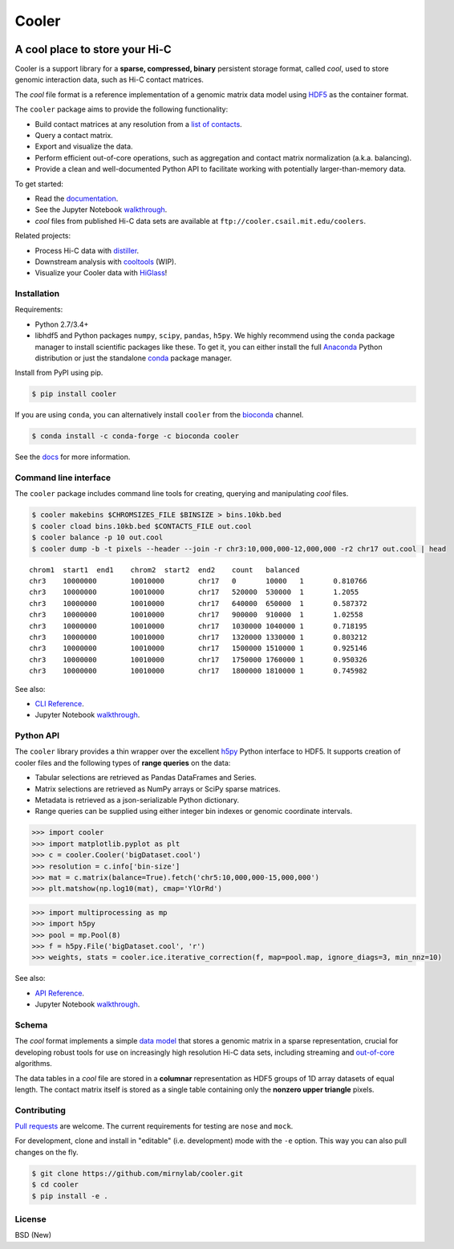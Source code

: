 Cooler
======

|Build Status| |Documentation Status| |install with bioconda| |Binder|
|Join the chat at https://gitter.im/mirnylab/cooler| |DOI|

A cool place to store your Hi-C
-------------------------------

Cooler is a support library for a **sparse, compressed, binary**
persistent storage format, called *cool*, used to store genomic
interaction data, such as Hi-C contact matrices.

The *cool* file format is a reference implementation of a genomic matrix
data model using
`HDF5 <https://en.wikipedia.org/wiki/Hierarchical_Data_Format>`__ as the
container format.

The ``cooler`` package aims to provide the following functionality:

-  Build contact matrices at any resolution from a `list of
   contacts <https://github.com/4dn-dcic/pairix>`__.
-  Query a contact matrix.
-  Export and visualize the data.
-  Perform efficient out-of-core operations, such as aggregation and
   contact matrix normalization (a.k.a. balancing).
-  Provide a clean and well-documented Python API to facilitate working
   with potentially larger-than-memory data.

To get started:

-  Read the
   `documentation <http://cooler.readthedocs.org/en/latest/>`__.
-  See the Jupyter Notebook
   `walkthrough <https://github.com/mirnylab/cooler-binder>`__.
-  *cool* files from published Hi-C data sets are available at
   ``ftp://cooler.csail.mit.edu/coolers``.

Related projects:

-  Process Hi-C data with
   `distiller <https://github.com/mirnylab/distiller>`__.
-  Downstream analysis with
   `cooltools <https://github.com/mirnylab/cooltools>`__ (WIP).
-  Visualize your Cooler data with `HiGlass <http://higlass.io>`__!

Installation
~~~~~~~~~~~~

Requirements:

-  Python 2.7/3.4+
-  libhdf5 and Python packages ``numpy``, ``scipy``, ``pandas``,
   ``h5py``. We highly recommend using the ``conda`` package manager to
   install scientific packages like these. To get it, you can either
   install the full `Anaconda <https://www.continuum.io/downloads>`__
   Python distribution or just the standalone
   `conda <http://conda.pydata.org/miniconda.html>`__ package manager.

Install from PyPI using pip.

.. code:: sh

    $ pip install cooler

If you are using ``conda``, you can alternatively install ``cooler``
from the `bioconda <https://bioconda.github.io/index.html>`__ channel.

.. code:: sh

    $ conda install -c conda-forge -c bioconda cooler

See the `docs <http://cooler.readthedocs.org/en/latest/>`__ for more
information.

Command line interface
~~~~~~~~~~~~~~~~~~~~~~

The ``cooler`` package includes command line tools for creating,
querying and manipulating *cool* files.

.. code:: bash

    $ cooler makebins $CHROMSIZES_FILE $BINSIZE > bins.10kb.bed
    $ cooler cload bins.10kb.bed $CONTACTS_FILE out.cool
    $ cooler balance -p 10 out.cool
    $ cooler dump -b -t pixels --header --join -r chr3:10,000,000-12,000,000 -r2 chr17 out.cool | head

::

    chrom1  start1  end1    chrom2  start2  end2    count   balanced
    chr3    10000000        10010000        chr17   0       10000   1       0.810766
    chr3    10000000        10010000        chr17   520000  530000  1       1.2055
    chr3    10000000        10010000        chr17   640000  650000  1       0.587372
    chr3    10000000        10010000        chr17   900000  910000  1       1.02558
    chr3    10000000        10010000        chr17   1030000 1040000 1       0.718195
    chr3    10000000        10010000        chr17   1320000 1330000 1       0.803212
    chr3    10000000        10010000        chr17   1500000 1510000 1       0.925146
    chr3    10000000        10010000        chr17   1750000 1760000 1       0.950326
    chr3    10000000        10010000        chr17   1800000 1810000 1       0.745982

See also:

-  `CLI Reference <http://cooler.readthedocs.io/en/latest/cli.html>`__.
-  Jupyter Notebook
   `walkthrough <https://github.com/mirnylab/cooler-binder/blob/master/cooler_cli.ipynb>`__.

Python API
~~~~~~~~~~

The ``cooler`` library provides a thin wrapper over the excellent
`h5py <http://docs.h5py.org/en/latest/>`__ Python interface to HDF5. It
supports creation of cooler files and the following types of **range
queries** on the data:

-  Tabular selections are retrieved as Pandas DataFrames and Series.
-  Matrix selections are retrieved as NumPy arrays or SciPy sparse
   matrices.
-  Metadata is retrieved as a json-serializable Python dictionary.
-  Range queries can be supplied using either integer bin indexes or
   genomic coordinate intervals.

.. code:: python


    >>> import cooler
    >>> import matplotlib.pyplot as plt
    >>> c = cooler.Cooler('bigDataset.cool')
    >>> resolution = c.info['bin-size']
    >>> mat = c.matrix(balance=True).fetch('chr5:10,000,000-15,000,000')
    >>> plt.matshow(np.log10(mat), cmap='YlOrRd')

.. code:: python

    >>> import multiprocessing as mp
    >>> import h5py
    >>> pool = mp.Pool(8)
    >>> f = h5py.File('bigDataset.cool', 'r')
    >>> weights, stats = cooler.ice.iterative_correction(f, map=pool.map, ignore_diags=3, min_nnz=10)

See also:

-  `API Reference <http://cooler.readthedocs.io/en/latest/api.html>`__.
-  Jupyter Notebook
   `walkthrough <https://github.com/mirnylab/cooler-binder/blob/master/cooler_api.ipynb>`__.

Schema
~~~~~~

The *cool* format implements a simple `data
model <http://cooler.readthedocs.io/en/latest/datamodel.html>`__ that
stores a genomic matrix in a sparse representation, crucial for
developing robust tools for use on increasingly high resolution Hi-C
data sets, including streaming and
`out-of-core <https://en.wikipedia.org/wiki/Out-of-core_algorithm>`__
algorithms.

The data tables in a *cool* file are stored in a **columnar**
representation as HDF5 groups of 1D array datasets of equal length. The
contact matrix itself is stored as a single table containing only the
**nonzero upper triangle** pixels.

Contributing
~~~~~~~~~~~~

`Pull
requests <https://akrabat.com/the-beginners-guide-to-contributing-to-a-github-project/>`__
are welcome. The current requirements for testing are ``nose`` and
``mock``.

For development, clone and install in "editable" (i.e. development) mode
with the ``-e`` option. This way you can also pull changes on the fly.

.. code:: sh

    $ git clone https://github.com/mirnylab/cooler.git
    $ cd cooler
    $ pip install -e .

License
~~~~~~~

BSD (New)

.. |Build Status| image:: https://travis-ci.org/mirnylab/cooler.svg?branch=master
   :target: https://travis-ci.org/mirnylab/cooler
.. |Documentation Status| image:: https://readthedocs.org/projects/cooler/badge/?version=latest
   :target: http://cooler.readthedocs.org/en/latest/
.. |install with bioconda| image:: https://img.shields.io/badge/install%20with-bioconda-brightgreen.svg?style=flat-square
   :target: http://bioconda.github.io/recipes/cooler/README.html
.. |Binder| image:: http://mybinder.org/badge.svg
   :target: https://github.com/mirnylab/cooler-binder
.. |Join the chat at https://gitter.im/mirnylab/cooler| image:: https://badges.gitter.im/mirnylab/cooler.svg
   :target: https://gitter.im/mirnylab/cooler?utm_source=badge&utm_medium=badge&utm_campaign=pr-badge&utm_content=badge
.. |DOI| image:: https://zenodo.org/badge/49553222.svg
   :target: https://zenodo.org/badge/latestdoi/49553222


